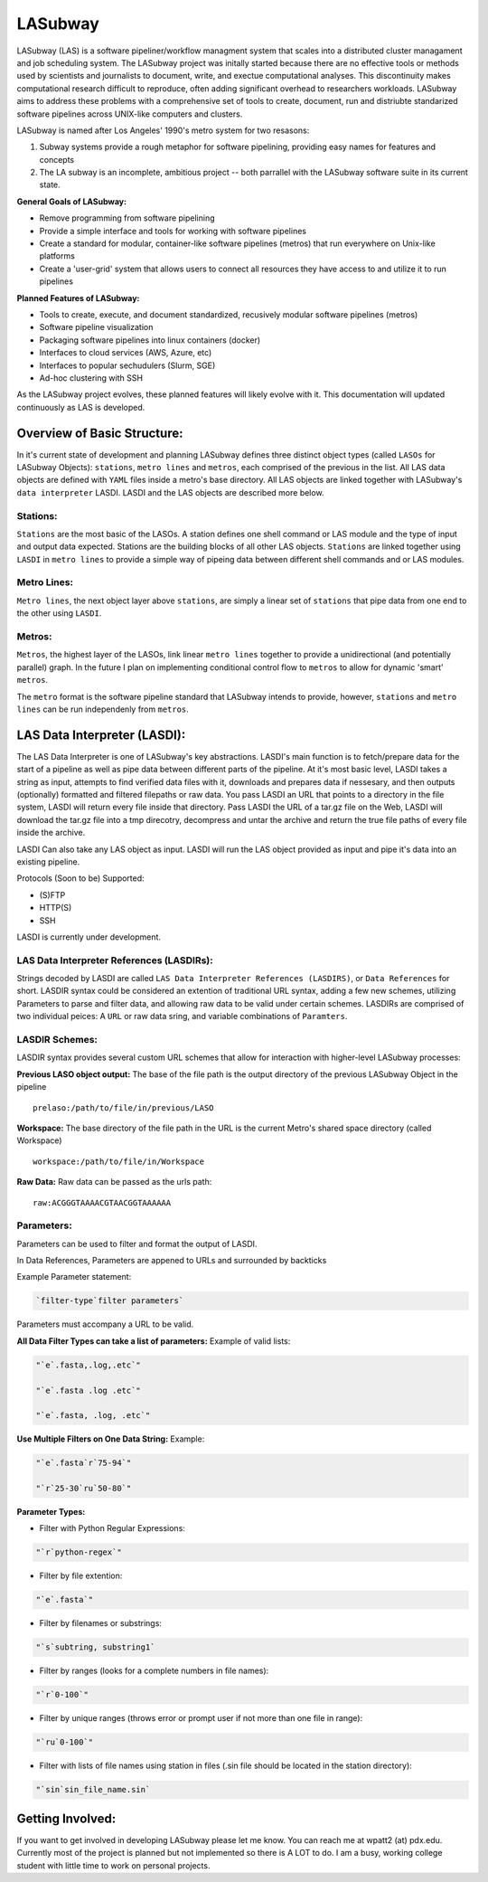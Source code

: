 .. _README.rst

********
LASubway
********

LASubway (LAS) is a software pipeliner/workflow managment system that scales 
into a distributed cluster managament and job scheduling system. The LASubway 
project was initally started because there are no effective tools or methods 
used by scientists and journalists to document, write, and exectue 
computational analyses. This discontinuity makes computational research
difficult to reproduce, often adding significant overhead to researchers 
workloads. LASubway aims to address these problems with a comprehensive set of
tools to create, document, run and distriubte standarized software pipelines 
across UNIX-like computers and clusters.

LASubway is named after Los Angeles' 1990's metro system for two resasons:

1. Subway systems provide a rough metaphor for software pipelining, providing 
   easy names for features and concepts
2. The LA subway is an incomplete, ambitious project -- both parrallel with the 
   LASubway software suite in its current state.

**General Goals of LASubway:**

- Remove programming from software pipelining
- Provide a simple interface and tools for working with software pipelines
- Create a standard for modular, container-like software pipelines (metros)
  that run everywhere on Unix-like platforms
- Create a 'user-grid' system that allows users to connect all resources
  they have access to and utilize it to run pipelines

**Planned Features of LASubway:**

- Tools to create, execute, and document standardized, recusively modular
  software pipelines (metros)
- Software pipeline visualization
- Packaging software pipelines into linux containers (docker)
- Interfaces to cloud services (AWS, Azure, etc)
- Interfaces to popular sechudulers (Slurm, SGE)
- Ad-hoc clustering with SSH

As the LASubway project evolves, these planned features will likely evolve with
it. This documentation will updated continuously as LAS is developed.

Overview of Basic Structure:
============================

In it's current state of development and planning LASubway defines three
distinct object types (called ``LASOs`` for LASubway Objects): ``stations``,
``metro lines`` and ``metros``, each comprised of the previous in the list. All
LAS data objects are defined with ``YAML`` files inside a metro's base
directory. All LAS objects are linked together with LASubway's ``data 
interpreter`` LASDI. LASDI and the LAS objects are described more below.

Stations:
---------

``Stations`` are the most basic of the LASOs. A station defines one shell
command or LAS module and the type of input and output data expected. Stations
are the building blocks of all other LAS objects. ``Stations`` are linked 
together using ``LASDI`` in ``metro lines`` to provide a simple way of pipeing 
data between different shell commands and or LAS modules.

Metro Lines:
------------

``Metro lines``, the next object layer above ``stations``, are simply a linear
set of ``stations`` that pipe data from one end to the other using ``LASDI``. 

Metros:
-------

``Metros``, the highest layer of the LASOs, link linear ``metro lines`` 
together to provide a unidirectional (and potentially parallel) graph. In the 
future I plan on implementing conditional control flow to ``metros`` to allow
for dynamic 'smart' ``metros``. 

The ``metro`` format is the software pipeline standard that LASubway intends
to provide, however, ``stations`` and ``metro lines`` can be run independenly
from ``metros``.


LAS Data Interpreter (LASDI):
==========================================
The LAS Data Interpreter is one of LASubway's key abstractions. LASDI's main 
function is to fetch/prepare data for the start of a pipeline as well as pipe
data between different parts of the pipeline. At it's most basic level, LASDI 
takes a string as input, attempts to find verified data files with it, 
downloads and prepares data if nessesary, and then outputs (optionally) 
formatted and filtered filepaths or raw data. You pass LASDI an URL that points
to a directory in the file system, LASDI will return every file inside that 
directory. Pass LASDI the URL of a tar.gz file on the Web, LASDI will download 
the tar.gz file into a tmp direcotry, decompress and untar the archive and 
return the true file paths of every file inside the archive. 

LASDI Can also take any LAS object as input. LASDI will run the LAS object 
provided as input and pipe it's data into an existing pipeline.

Protocols (Soon to be) Supported:

- (S)FTP
- HTTP(S)
- SSH

LASDI is currently under development.

LAS Data Interpreter References (LASDIRs):
------------------------------------------

Strings decoded by LASDI are called ``LAS Data Interpreter References
(LASDIRS)``, or ``Data References`` for short. LASDIR syntax could be 
considered an extention of traditional URL syntax, adding a few new schemes,
utilizing Parameters to parse and filter data, and allowing raw data to be 
valid under certain schemes. LASDIRs are comprised of two individual peices: A 
``URL`` or raw data sring, and variable combinations of ``Paramters``. 

LASDIR Schemes:
---------------

LASDIR syntax provides several custom URL schemes that allow for interaction 
with higher-level LASubway processes:

**Previous LASO object output:** The base of the file path is the output 
directory of the previous LASubway Object in the pipeline

::

    prelaso:/path/to/file/in/previous/LASO

**Workspace:** The base directory of the file path in the URL is the current 
Metro's shared space directory (called Workspace)

::

    workspace:/path/to/file/in/Workspace

**Raw Data:** Raw data can be passed as the urls path:

::

    raw:ACGGGTAAAACGTAACGGTAAAAAA


Parameters:
----------

Parameters can be used to filter and format the output of LASDI.

In Data References, Parameters are appened to URLs and surrounded by backticks

Example Parameter statement:

.. code-block:: sh

    `filter-type`filter parameters`

Parameters must accompany a URL to be valid.

**All Data Filter Types can take a list of parameters:**
Example of valid lists:

.. code-block:: sh 

    "`e`.fasta,.log,.etc`"

    "`e`.fasta .log .etc`"

    "`e`.fasta, .log, .etc`"


**Use Multiple Filters on One Data String:**
Example:

.. code-block:: sh 

    "`e`.fasta`r`75-94`"

    "`r`25-30`ru`50-80`"


**Parameter Types:**

- Filter with Python Regular Expressions:

.. code-block:: sh 

    "`r`python-regex`"

- Filter by file extention:

.. code-block:: sh 

    "`e`.fasta`"

- Filter by filenames or substrings:

.. code-block:: sh 

    "`s`subtring, substring1`

- Filter by ranges (looks for a complete numbers in file names):

.. code-block:: sh 

    "`r`0-100`"

- Filter by unique ranges (throws error or prompt user if not more than one 
  file in range):

.. code-block:: sh 

    "`ru`0-100`"

- Filter with lists of file names using station in files (.sin file should be 
  located in the station directory):

.. code-block:: sh

    "`sin`sin_file_name.sin`


Getting Involved:
=================

If you want to get involved in developing LASubway please let me know. You can
reach me at wpatt2 (at) pdx.edu. Currently most of the project is planned but
not implemented so there is A LOT to do. I am a busy, working college student 
with little time to work on personal projects.

